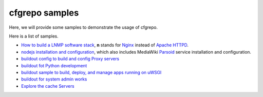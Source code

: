cfgrepo samples
===============

Here, we will provide some samples to demonstrate the usage of 
cfgrepo.

Here is a list of samples.

- `How to build a LNMP software stack <lnmp/README.rst>`_, 
  **n** stands for Nginx_ instead of `Apache HTTPD`_.
- `nodejs installation and configuration <nodejs/README.rst>`_,
  which also includes MediaWiki Parsoid_ service 
  installation and configuration.
- `buildout config to build and config Proxy servers 
  <proxy/README.rst>`_
- `buildout fot Python development <python/README.rst>`_
- `buildout sample to build, deploy, and manage apps running
  on uWSGI <uwsgi/README.rst>`_
- `buildout for system admin works <sysadmin/README.rst>`_
- `Explore the cache Servers <cache/README.rst>`_

.. _Parsoid: http://www.mediawiki.org/wiki/Parsoid
.. _Nginx: http://nginx.org/
.. _Apache HTTPD: http://httpd.apache.org/
